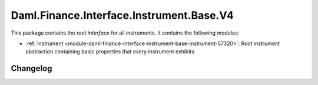 .. Copyright (c) 2023 Digital Asset (Switzerland) GmbH and/or its affiliates. All rights reserved.
.. SPDX-License-Identifier: Apache-2.0

Daml.Finance.Interface.Instrument.Base.V4
#########################################

This package contains the *root interface* for all instruments. It contains the following modules:

- :ref:`Instrument <module-daml-finance-interface-instrument-base-instrument-57320>`:
  Root instrument abstraction containing basic properties that every instrument exhibits

Changelog
*********
